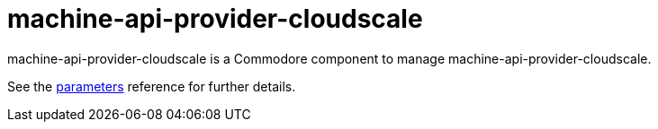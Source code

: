 = machine-api-provider-cloudscale

machine-api-provider-cloudscale is a Commodore component to manage machine-api-provider-cloudscale.

See the xref:references/parameters.adoc[parameters] reference for further details.
